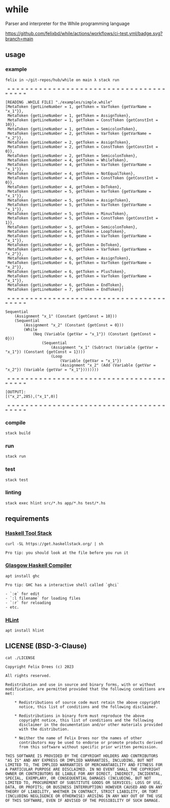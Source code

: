 * while

Parser and interpreter for the While programming language

[[https://github.com/felixbd/while/actions/workflows/ci-test.yml/badge.svg?branch=main]]


** usage

*** example

#+begin_src shell
felix in ~/git-repos/hub/while on main λ stack run

 = = = = = = = = = = = = = = = = = = = = = = = = = = = = = = = = = = = = = = = =

[READING .WHILE FILE] "./examples/simple.while"
[MetaToken {getLineNumber = 1, getToken = VarToken {getVarName = "x_1"}},
 MetaToken {getLineNumber = 1, getToken = AssignToken},
 MetaToken {getLineNumber = 1, getToken = ConstToken {getConstInt = 10}},
 MetaToken {getLineNumber = 1, getToken = SemicolonToken},
 MetaToken {getLineNumber = 2, getToken = VarToken {getVarName = "x_2"}},
 MetaToken {getLineNumber = 2, getToken = AssignToken},
 MetaToken {getLineNumber = 2, getToken = ConstToken {getConstInt = 0}},
 MetaToken {getLineNumber = 2, getToken = SemicolonToken},
 MetaToken {getLineNumber = 4, getToken = WhileToken},
 MetaToken {getLineNumber = 4, getToken = VarToken {getVarName = "x_1"}},
 MetaToken {getLineNumber = 4, getToken = NotEqualToken},
 MetaToken {getLineNumber = 4, getToken = ConstToken {getConstInt = 0}},
 MetaToken {getLineNumber = 4, getToken = DoToken},
 MetaToken {getLineNumber = 5, getToken = VarToken {getVarName = "x_1"}},
 MetaToken {getLineNumber = 5, getToken = AssignToken},
 MetaToken {getLineNumber = 5, getToken = VarToken {getVarName = "x_1"}},
 MetaToken {getLineNumber = 5, getToken = MinusToken},
 MetaToken {getLineNumber = 5, getToken = ConstToken {getConstInt = 1}},
 MetaToken {getLineNumber = 5, getToken = SemicolonToken},
 MetaToken {getLineNumber = 6, getToken = LoopToken},
 MetaToken {getLineNumber = 6, getToken = VarToken {getVarName = "x_1"}},
 MetaToken {getLineNumber = 6, getToken = DoToken},
 MetaToken {getLineNumber = 6, getToken = VarToken {getVarName = "x_2"}},
 MetaToken {getLineNumber = 6, getToken = AssignToken},
 MetaToken {getLineNumber = 6, getToken = VarToken {getVarName = "x_2"}},
 MetaToken {getLineNumber = 6, getToken = PlusToken},
 MetaToken {getLineNumber = 6, getToken = VarToken {getVarName = "x_1"}},
 MetaToken {getLineNumber = 6, getToken = EndToken},
 MetaToken {getLineNumber = 7, getToken = EndToken}]

 = = = = = = = = = = = = = = = = = = = = = = = = = = = = = = = = = = = = = = = =

Sequential
	(Assignment "x_1" (Constant {getConst = 10}))
	(Sequential
		(Assignment "x_2" (Constant {getConst = 0}))
		(While
			(Neq (Variable {getVar = "x_1"}) (Constant {getConst = 0}))
				(Sequential
					(Assignment "x_1" (Subtract (Variable {getVar = "x_1"}) (Constant {getConst = 1})))
					(Loop
						(Variable {getVar = "x_1"})
						(Assignment "x_2" (Add (Variable {getVar = "x_2"}) (Variable {getVar = "x_1"})))))))

 = = = = = = = = = = = = = = = = = = = = = = = = = = = = = = = = = = = = = = = =

[OUTPUT]:
[("x_2",285),("x_1",0)]

 = = = = = = = = = = = = = = = = = = = = = = = = = = = = = = = = = = = = = = = =
#+end_src

*** compile

#+begin_src shell
stack build
#+end_src


*** run

#+begin_src shell
stack run
#+end_src


*** test

#+begin_src shell
stack test
#+end_src


*** linting

#+begin_src shell
stack exec hlint src/*.hs app/*.hs test/*.hs
#+end_src


** requirements

*** [[https://docs.haskellstack.org/en/stable/][Haskell Tool Stack]]

#+begin_src shell
curl -SL https://get.haskellstack.org/ | sh
#+end_src

#+begin_example
Pro tip: you should look at the file before you run it
#+end_example


*** [[https://www.haskell.org/ghc/][Glasgow Haskell Compiler]]

#+begin_src shell
apt install ghc
#+end_src

#+begin_example
Pro tip: GHC has a interactive shell called `ghci`

- `:e` for edit
- `:l filename` for loading files
- `:r` for reloading
- etc.
#+end_example


*** [[https://github.com/ndmitchell/hlint#readme][HLint]]

#+begin_src shell
apt install hlint
#+end_src


** LICENSE (BSD-3-Clause)

#+begin_src shell :exports both :results output
cat ./LICENSE
#+end_src

#+RESULTS:
#+begin_example
Copyright Felix Drees (c) 2023

All rights reserved.

Redistribution and use in source and binary forms, with or without
modification, are permitted provided that the following conditions are met:

    ,* Redistributions of source code must retain the above copyright
      notice, this list of conditions and the following disclaimer.

    ,* Redistributions in binary form must reproduce the above
      copyright notice, this list of conditions and the following
      disclaimer in the documentation and/or other materials provided
      with the distribution.

    ,* Neither the name of Felix Drees nor the names of other
      contributors may be used to endorse or promote products derived
      from this software without specific prior written permission.

THIS SOFTWARE IS PROVIDED BY THE COPYRIGHT HOLDERS AND CONTRIBUTORS
"AS IS" AND ANY EXPRESS OR IMPLIED WARRANTIES, INCLUDING, BUT NOT
LIMITED TO, THE IMPLIED WARRANTIES OF MERCHANTABILITY AND FITNESS FOR
A PARTICULAR PURPOSE ARE DISCLAIMED. IN NO EVENT SHALL THE COPYRIGHT
OWNER OR CONTRIBUTORS BE LIABLE FOR ANY DIRECT, INDIRECT, INCIDENTAL,
SPECIAL, EXEMPLARY, OR CONSEQUENTIAL DAMAGES (INCLUDING, BUT NOT
LIMITED TO, PROCUREMENT OF SUBSTITUTE GOODS OR SERVICES; LOSS OF USE,
DATA, OR PROFITS; OR BUSINESS INTERRUPTION) HOWEVER CAUSED AND ON ANY
THEORY OF LIABILITY, WHETHER IN CONTRACT, STRICT LIABILITY, OR TORT
(INCLUDING NEGLIGENCE OR OTHERWISE) ARISING IN ANY WAY OUT OF THE USE
OF THIS SOFTWARE, EVEN IF ADVISED OF THE POSSIBILITY OF SUCH DAMAGE.
#+end_example

